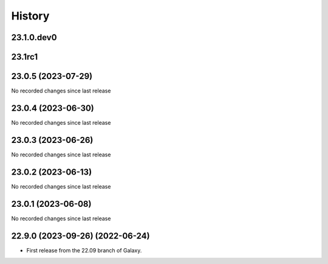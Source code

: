 History
-------

.. to_doc

---------------------
23.1.0.dev0
---------------------



-------
23.1rc1
-------



-------------------
23.0.5 (2023-07-29)
-------------------

No recorded changes since last release

-------------------
23.0.4 (2023-06-30)
-------------------

No recorded changes since last release

-------------------
23.0.3 (2023-06-26)
-------------------

No recorded changes since last release

-------------------
23.0.2 (2023-06-13)
-------------------

No recorded changes since last release

-------------------
23.0.1 (2023-06-08)
-------------------

No recorded changes since last release

------------------------
22.9.0 (2023-09-26) (2022-06-24)
------------------------

* First release from the 22.09 branch of Galaxy.
